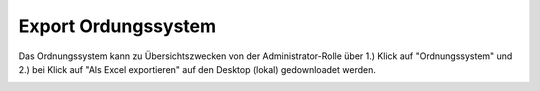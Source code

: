 Export Ordungssystem
====================

Das Ordnungssystem kann zu Übersichtszwecken von der Administrator-Rolle über
1.) Klick auf "Ordnungssystem" und 2.) bei Klick auf "Als Excel exportieren" auf
den Desktop (lokal) gedownloadet werden.

|img-osexport-1|


.. |img-osexport-1| image:: img/media/img-osexport-1.png
